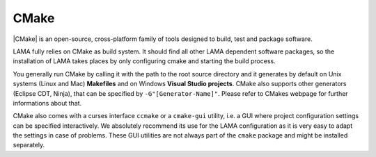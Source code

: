 .. _cmake:

CMake
^^^^^

|CMake| is an open-source, cross-platform family of tools designed to build, test and package software.

.. |CMake| raw:: html

  <a href="https://cmake.org/" target="_blank">CMake</a>

LAMA fully relies on CMake as build system. It should find all other LAMA dependent software packages, so the installation of LAMA takes places by only configuring cmake and starting the build process.

You generally run CMake by calling it with the path to the root source directory and it generates by default on Unix systems (Linux and Mac) **Makefiles** and on Windows **Visual Studio projects**. CMake also supports other generators (Eclipse CDT, Ninja), that can be specified by ``-G"[Generator-Name]"``. Please refer to CMakes webpage for further informations about that.

CMake also comes with a curses interface ``ccmake`` or a ``cmake-gui`` utility, i.e. a GUI where project configuration settings
can be specified interactively. We absolutely recommend its use for the LAMA configuration as it is very easy to adapt the
settings in case of problems. These GUI utilities are not always part of the ``cmake`` package and might be installed separately.

